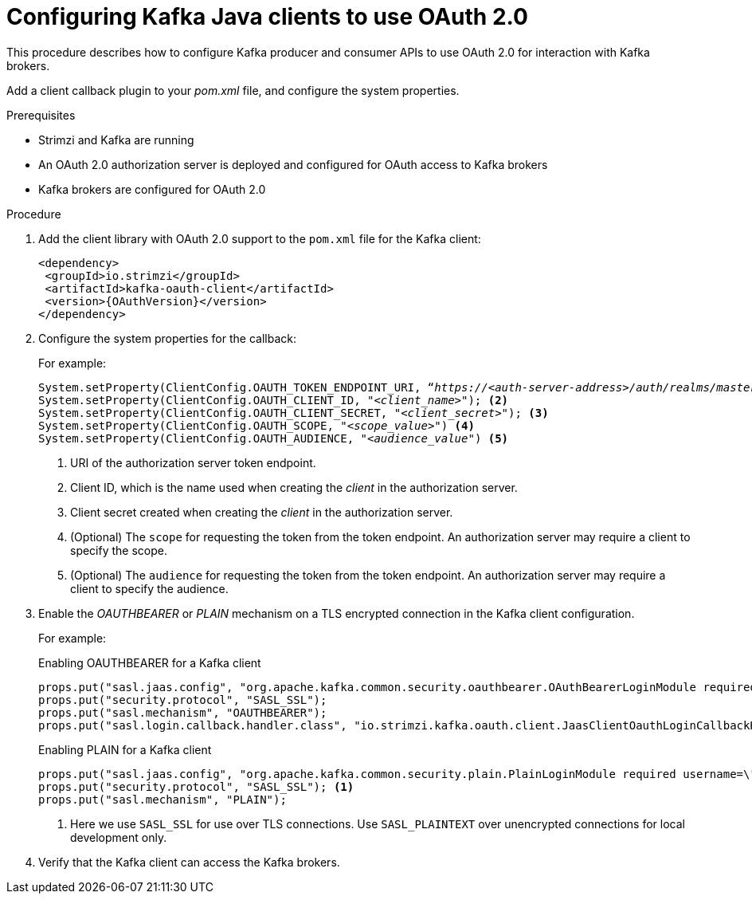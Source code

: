 // Module included in the following module:
//
// con-oauth-config.adoc

[id='proc-oauth-client-config-{context}']
= Configuring Kafka Java clients to use OAuth 2.0

This procedure describes how to configure Kafka producer and consumer APIs to use OAuth 2.0 for interaction with Kafka brokers.

Add a client callback plugin to your _pom.xml_ file, and configure the system properties.

.Prerequisites

* Strimzi and Kafka are running
* An OAuth 2.0 authorization server is deployed and configured for OAuth access to Kafka brokers
* Kafka brokers are configured for OAuth 2.0

.Procedure

. Add the client library with OAuth 2.0 support to the `pom.xml` file for the Kafka client:
+
[source,xml,subs="+attributes"]
----
<dependency>
 <groupId>io.strimzi</groupId>
 <artifactId>kafka-oauth-client</artifactId>
 <version>{OAuthVersion}</version>
</dependency>
----

. Configure the system properties for the callback:
+
For example:
+
[source,env, subs="+quotes,attributes"]
----
System.setProperty(ClientConfig.OAUTH_TOKEN_ENDPOINT_URI, “_https://<auth-server-address>/auth/realms/master/protocol/openid-connect/token_”); <1>
System.setProperty(ClientConfig.OAUTH_CLIENT_ID, "_<client_name>_"); <2>
System.setProperty(ClientConfig.OAUTH_CLIENT_SECRET, "_<client_secret>_"); <3>
System.setProperty(ClientConfig.OAUTH_SCOPE, "_<scope_value>_") <4>
System.setProperty(ClientConfig.OAUTH_AUDIENCE, "_<audience_value_") <5>
----
<1> URI of the authorization server token endpoint.
<2> Client ID, which is the name used when creating the _client_ in the authorization server.
<3> Client secret created when creating the _client_ in the authorization server.
<4> (Optional) The `scope` for requesting the token from the token endpoint.
An authorization server may require a client to specify the scope.
<5> (Optional) The `audience` for requesting the token from the token endpoint.
An authorization server may require a client to specify the audience.

. Enable the _OAUTHBEARER_ or _PLAIN_ mechanism on a TLS encrypted connection in the Kafka client configuration.
+
For example:
+
.Enabling OAUTHBEARER for a Kafka client
[source,env]
----
props.put("sasl.jaas.config", "org.apache.kafka.common.security.oauthbearer.OAuthBearerLoginModule required;");
props.put("security.protocol", "SASL_SSL");
props.put("sasl.mechanism", "OAUTHBEARER");
props.put("sasl.login.callback.handler.class", "io.strimzi.kafka.oauth.client.JaasClientOauthLoginCallbackHandler");
----
+
.Enabling PLAIN for a Kafka client
[source,env]
----
props.put("sasl.jaas.config", "org.apache.kafka.common.security.plain.PlainLoginModule required username=\"$CLIENT_ID_OR_ACCOUNT_NAME\" password=\"$SECRET_OR_ACCESS_TOKEN\" ;");
props.put("security.protocol", "SASL_SSL"); <1>
props.put("sasl.mechanism", "PLAIN");
----
<1> Here we use `SASL_SSL` for use over TLS connections. Use `SASL_PLAINTEXT` over unencrypted connections for local development only.

. Verify that the Kafka client can access the Kafka brokers.
